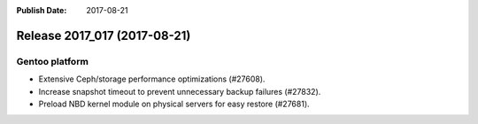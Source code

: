 :Publish Date: 2017-08-21

Release 2017_017 (2017-08-21)
-----------------------------

Gentoo platform
^^^^^^^^^^^^^^^

* Extensive Ceph/storage performance optimizations (#27608).
* Increase snapshot timeout to prevent unnecessary backup failures (#27832).
* Preload NBD kernel module on physical servers for easy restore (#27681).


.. vim: set spell spelllang=en:
